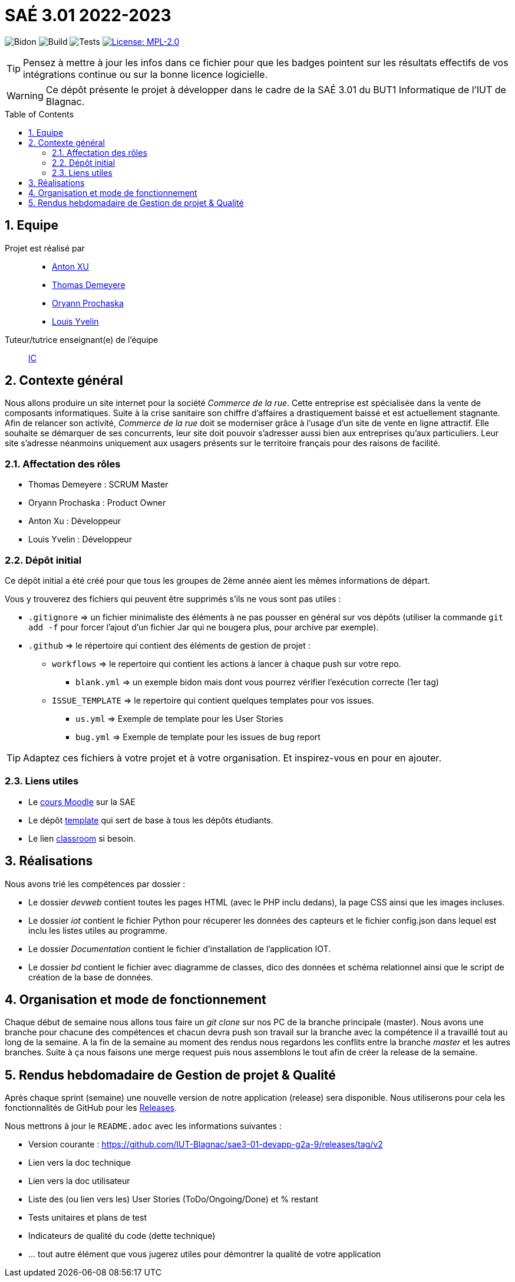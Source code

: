 = SAÉ 3.01 2022-2023
:icons: font
:models: models
:experimental:
:incremental:
:numbered:
:toc: macro
:window: _blank
:correction!:

// Useful definitions
:asciidoc: http://www.methods.co.nz/asciidoc[AsciiDoc]
:icongit: icon:git[]
:git: http://git-scm.com/[{icongit}]
:plantuml: https://plantuml.com/fr/[plantUML]
:vscode: https://code.visualstudio.com/[VS Code]

ifndef::env-github[:icons: font]
// Specific to GitHub
ifdef::env-github[]
:correction:
:!toc-title:
:caution-caption: :fire:
:important-caption: :exclamation:
:note-caption: :paperclip:
:tip-caption: :bulb:
:warning-caption: :warning:
:icongit: Git
endif::[]

// /!\ A MODIFIER !!!
:baseURL: https://github.com/IUT-Blagnac/sae3-01-template

// Tags
image:{baseURL}/actions/workflows/blank.yml/badge.svg[Bidon] 
image:{baseURL}/actions/workflows/build.yml/badge.svg[Build] 
image:{baseURL}/actions/workflows/tests.yml/badge.svg[Tests] 
image:https://img.shields.io/badge/License-MPL%202.0-brightgreen.svg[License: MPL-2.0, link="https://opensource.org/licenses/MPL-2.0"]
//---------------------------------------------------------------

TIP: Pensez à mettre à jour les infos dans ce fichier pour que les badges pointent sur les résultats effectifs de vos intégrations continue ou sur la bonne licence logicielle.

WARNING: Ce dépôt présente le projet à développer dans le cadre de la SAÉ 3.01 du BUT1 Informatique de l'IUT de Blagnac.

toc::[]

== Equipe

Projet est réalisé par::

- https://github.com/Anxton[Anton XU]
- https://github.com/BSCT-Tormod[Thomas Demeyere]
- https://github.com/OryannMcCloud[Oryann Prochaska]
- https://github.com/L-Yvelin[Louis Yvelin]

Tuteur/tutrice enseignant(e) de l'équipe:: mailto:isabelle.clavel@univ-tlse2.fr[IC]

== Contexte général

Nous allons produire un site internet pour la société _Commerce de la rue_.
Cette entreprise est spécialisée dans la vente de composants informatiques.
Suite à la crise sanitaire son chiffre d'affaires a drastiquement baissé et est actuellement stagnante.
Afin de relancer son activité, _Commerce de la rue_ doit se moderniser grâce à l'usage d'un site de vente en ligne attractif.
Elle souhaite se démarquer de ses concurrents, leur site doit pouvoir s'adresser aussi bien aux entreprises qu'aux particuliers.
Leur site s'adresse néanmoins uniquement aux usagers présents sur le territoire français pour des raisons de facilité.

=== Affectation des rôles 

- Thomas Demeyere : SCRUM Master 
- Oryann Prochaska : Product Owner 
- Anton Xu : Développeur 
- Louis Yvelin : Développeur 

=== Dépôt initial

Ce dépôt initial a été créé pour que tous les groupes de 2ème année aient les mêmes informations de départ.

Vous y trouverez des fichiers qui peuvent être supprimés s'ils ne vous sont pas utiles :

- `.gitignore` => un fichier minimaliste des éléments à ne pas pousser en général sur vos dépôts (utiliser la commande `git add -f` pour forcer l'ajout d'un fichier Jar qui ne bougera plus, pour archive par exemple).
- `.github` => le répertoire qui contient des éléments de gestion de projet :
** `workflows` => le repertoire qui contient les actions à lancer à chaque push sur votre repo. 
*** `blank.yml` => un exemple bidon mais dont vous pourrez vérifier l’exécution correcte (1er tag)
** `ISSUE_TEMPLATE` => le repertoire qui contient quelques templates pour vos issues.
*** `us.yml` => Exemple de template pour les User Stories
*** `bug.yml` => Exemple de template pour les issues de bug report

TIP: Adaptez ces fichiers à votre projet et à votre organisation. Et inspirez-vous en pour en ajouter.

[[liensUtiles]]
=== Liens utiles

- Le https://webetud.iut-blagnac.fr/course/view.php?id=841[cours Moodle] sur la SAE
- Le dépôt https://github.com/IUT-Blagnac/sae3-01-template[template] qui sert de base à tous les dépôts étudiants.
- Le lien https://classroom.github.com/a/OUF7gxEa[classroom] si besoin.

== Réalisations 

Nous avons trié les compétences par dossier : 

- Le dossier _devweb_ contient toutes les pages HTML (avec le PHP inclu dedans), la page CSS ainsi que les images incluses.
- Le dossier _iot_ contient le fichier Python pour récuperer les données des capteurs et le fichier config.json dans lequel est inclu les listes utiles au programme.
- Le dossier _Documentation_ contient le fichier d'installation de l'application IOT.
- Le dossier _bd_ contient le fichier avec diagramme de classes, dico des données et schéma relationnel ainsi que le script de création de la base de données.

== Organisation et mode de fonctionnement

Chaque début de semaine nous allons tous faire un _git clone_ sur nos PC de la branche principale (master). Nous avons une branche pour chacune des compétences et chacun devra push son travail sur la branche avec la compétence il a travaillé tout au long de la semaine.
A la fin de la semaine au moment des rendus nous regardons les conflits entre la branche _master_ et les autres branches. Suite à ça nous faisons une merge request puis nous assemblons le tout afin de créer la release de la semaine. 

== Rendus hebdomadaire de Gestion de projet & Qualité

Après chaque sprint (semaine) une nouvelle version de notre application (release) sera disponible.
Nous utiliserons pour cela les fonctionnalités de GitHub pour les https://docs.github.com/en/repositories/releasing-projects-on-github[Releases].

Nous mettrons à jour le `README.adoc` avec les informations suivantes :

- Version courante : https://github.com/IUT-Blagnac/sae3-01-devapp-g2a-9/releases/tag/v2
- Lien vers la doc technique
- Lien vers la doc utilisateur
- Liste des (ou lien vers les) User Stories (ToDo/Ongoing/Done) et % restant
- Tests unitaires et plans de test
- Indicateurs de qualité du code (dette technique)
- ... tout autre élément que vous jugerez utiles pour démontrer la qualité de votre application
